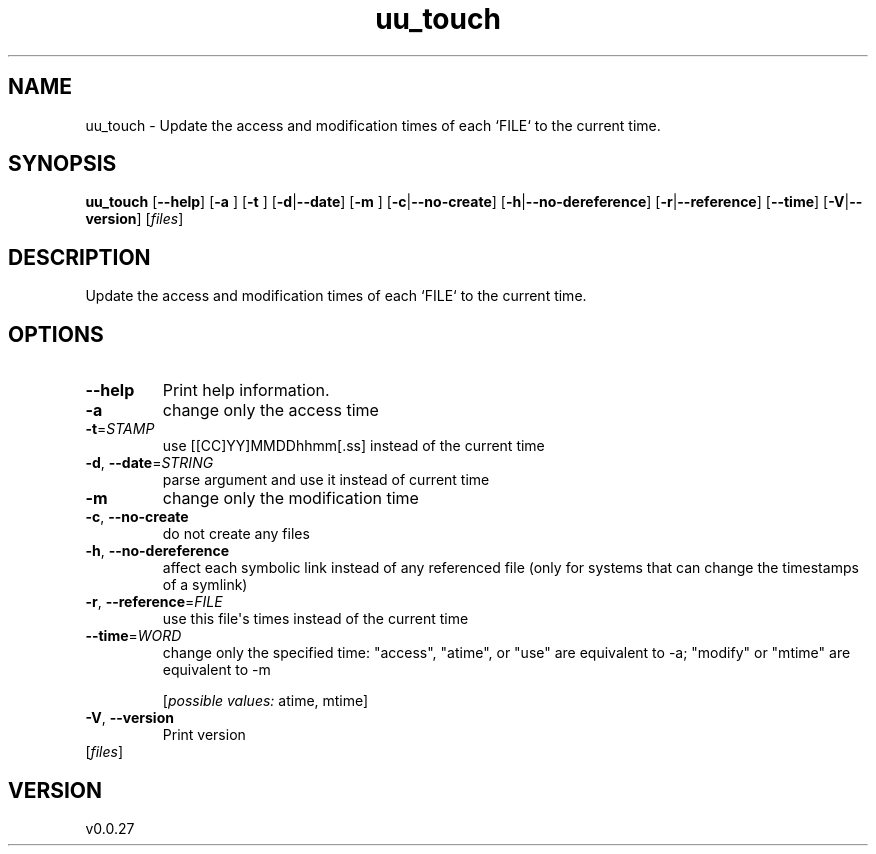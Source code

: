 .ie \n(.g .ds Aq \(aq
.el .ds Aq '
.TH uu_touch 1  "uu_touch 0.0.27" 
.SH NAME
uu_touch \- Update the access and modification times of each `FILE` to the current time.
.SH SYNOPSIS
\fBuu_touch\fR [\fB\-\-help\fR] [\fB\-a \fR] [\fB\-t \fR] [\fB\-d\fR|\fB\-\-date\fR] [\fB\-m \fR] [\fB\-c\fR|\fB\-\-no\-create\fR] [\fB\-h\fR|\fB\-\-no\-dereference\fR] [\fB\-r\fR|\fB\-\-reference\fR] [\fB\-\-time\fR] [\fB\-V\fR|\fB\-\-version\fR] [\fIfiles\fR] 
.SH DESCRIPTION
Update the access and modification times of each `FILE` to the current time.
.SH OPTIONS
.TP
\fB\-\-help\fR
Print help information.
.TP
\fB\-a\fR
change only the access time
.TP
\fB\-t\fR=\fISTAMP\fR
use [[CC]YY]MMDDhhmm[.ss] instead of the current time
.TP
\fB\-d\fR, \fB\-\-date\fR=\fISTRING\fR
parse argument and use it instead of current time
.TP
\fB\-m\fR
change only the modification time
.TP
\fB\-c\fR, \fB\-\-no\-create\fR
do not create any files
.TP
\fB\-h\fR, \fB\-\-no\-dereference\fR
affect each symbolic link instead of any referenced file (only for systems that can change the timestamps of a symlink)
.TP
\fB\-r\fR, \fB\-\-reference\fR=\fIFILE\fR
use this file\*(Aqs times instead of the current time
.TP
\fB\-\-time\fR=\fIWORD\fR
change only the specified time: "access", "atime", or "use" are equivalent to \-a; "modify" or "mtime" are equivalent to \-m
.br

.br
[\fIpossible values: \fRatime, mtime]
.TP
\fB\-V\fR, \fB\-\-version\fR
Print version
.TP
[\fIfiles\fR]

.SH VERSION
v0.0.27
